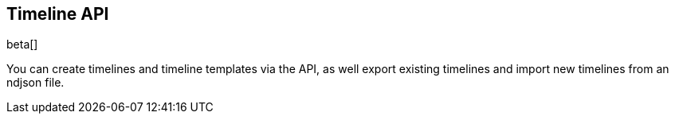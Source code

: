 [[timeline-api-overview]]
[role="xpack"]
== Timeline API

beta[]

You can create timelines and timeline templates via the API, as well export
existing timelines and import new timelines from an ndjson file.